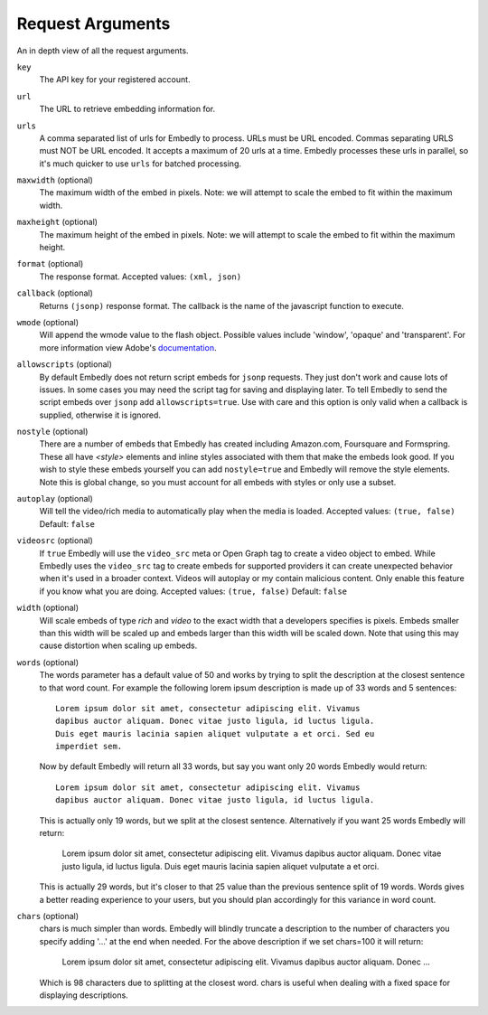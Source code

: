 .. _arguments:

Request Arguments
=================
An in depth view of all the request arguments.

``key``
    The API key for your registered account.

``url``
    The URL to retrieve embedding information for.

``urls``
    A comma separated list of urls for Embedly to process. URLs must be URL
    encoded.  Commas separating URLS must NOT be URL encoded.  It accepts a
    maximum of 20 urls at a time. Embedly processes these urls in parallel, so
    it's much quicker to use ``urls`` for batched processing.

``maxwidth`` (optional)
    The maximum width of the embed in pixels.
    Note: we will attempt to scale the embed to fit within the maximum width.
   
``maxheight`` (optional)
    The maximum height of the embed in pixels.
    Note: we will attempt to scale the embed to fit within the maximum height.
     
``format`` (optional)
    The response format. Accepted values: ``(xml, json)``
 
``callback`` (optional)
    Returns ``(jsonp)`` response format. The callback is the name of the 
    javascript function to execute.

``wmode`` (optional)
    Will append the wmode value to the flash object. Possible values include 
    'window', 'opaque' and 'transparent'. For more information view Adobe's
    `documentation <http://kb2.adobe.com/cps/127/tn_12701.html>`_.

``allowscripts`` (optional)
    By default Embedly does not return script embeds for ``jsonp`` requests.
    They just don't work and cause lots of issues. In some cases you may need
    the script tag for saving and displaying later. To tell Embedly to send the
    script embeds over ``jsonp`` add ``allowscripts=true``. Use with care and
    this option is only valid when a callback is supplied, otherwise it is
    ignored.

``nostyle`` (optional)
    There are a number of embeds that Embedly has created including Amazon.com,
    Foursquare and Formspring. These all have `<style>` elements and inline
    styles associated with them that make the embeds look good. If you wish to
    style these embeds yourself you can add ``nostyle=true`` and Embedly will
    remove the style elements. Note this is global change, so you must account
    for all embeds with styles or only use a subset.

``autoplay`` (optional)
    Will tell the video/rich media to automatically play when the media is
    loaded. Accepted values: ``(true, false)`` Default: ``false``

``videosrc`` (optional)
    If ``true`` Embedly will use the ``video_src`` meta or Open Graph tag to
    create a video object to embed. While Embedly uses the ``video_src`` tag to
    create embeds for supported providers it can create unexpected behavior
    when it's used in a broader context. Videos will autoplay or my contain
    malicious content. Only enable this feature if you know what you are doing.
    Accepted values: ``(true, false)`` Default: ``false``

``width`` (optional)
    Will scale embeds of type `rich` and `video` to the exact width that a
    developers specifies is pixels. Embeds smaller than this width will be
    scaled up and embeds larger than this width will be scaled down. Note that
    using this may cause distortion when scaling up embeds.

``words`` (optional)
    The words parameter has a default value of 50 and works by trying to split
    the description at the closest sentence to that word count. For example the
    following lorem ipsum description is made up of 33 words and 5 sentences::

        Lorem ipsum dolor sit amet, consectetur adipiscing elit. Vivamus
        dapibus auctor aliquam. Donec vitae justo ligula, id luctus ligula.
        Duis eget mauris lacinia sapien aliquet vulputate a et orci. Sed eu
        imperdiet sem.

    Now by default Embedly will return all 33 words, but say you want only 20
    words Embedly would return::

        Lorem ipsum dolor sit amet, consectetur adipiscing elit. Vivamus
        dapibus auctor aliquam. Donec vitae justo ligula, id luctus ligula.

    This is actually only 19 words, but we split at the closest sentence.
    Alternatively if you want 25 words Embedly will return:

        Lorem ipsum dolor sit amet, consectetur adipiscing elit. Vivamus
        dapibus auctor aliquam. Donec vitae justo ligula, id luctus ligula.
        Duis eget mauris lacinia sapien aliquet vulputate a et orci.

    This is actually 29 words, but it's closer to that 25 value than the
    previous sentence split of 19 words. Words gives a better reading
    experience to your users, but you should plan accordingly for this variance
    in word count.


``chars`` (optional)
    chars is much simpler than words. Embedly will blindly truncate a
    description to the number of characters you specify adding '...' at the end
    when needed. For the above description if we set chars=100 it will return:

        Lorem ipsum dolor sit amet, consectetur adipiscing elit. Vivamus
        dapibus auctor aliquam. Donec ...

    Which is 98 characters due to splitting at the closest word. chars is useful
    when dealing with a fixed space for displaying descriptions.
